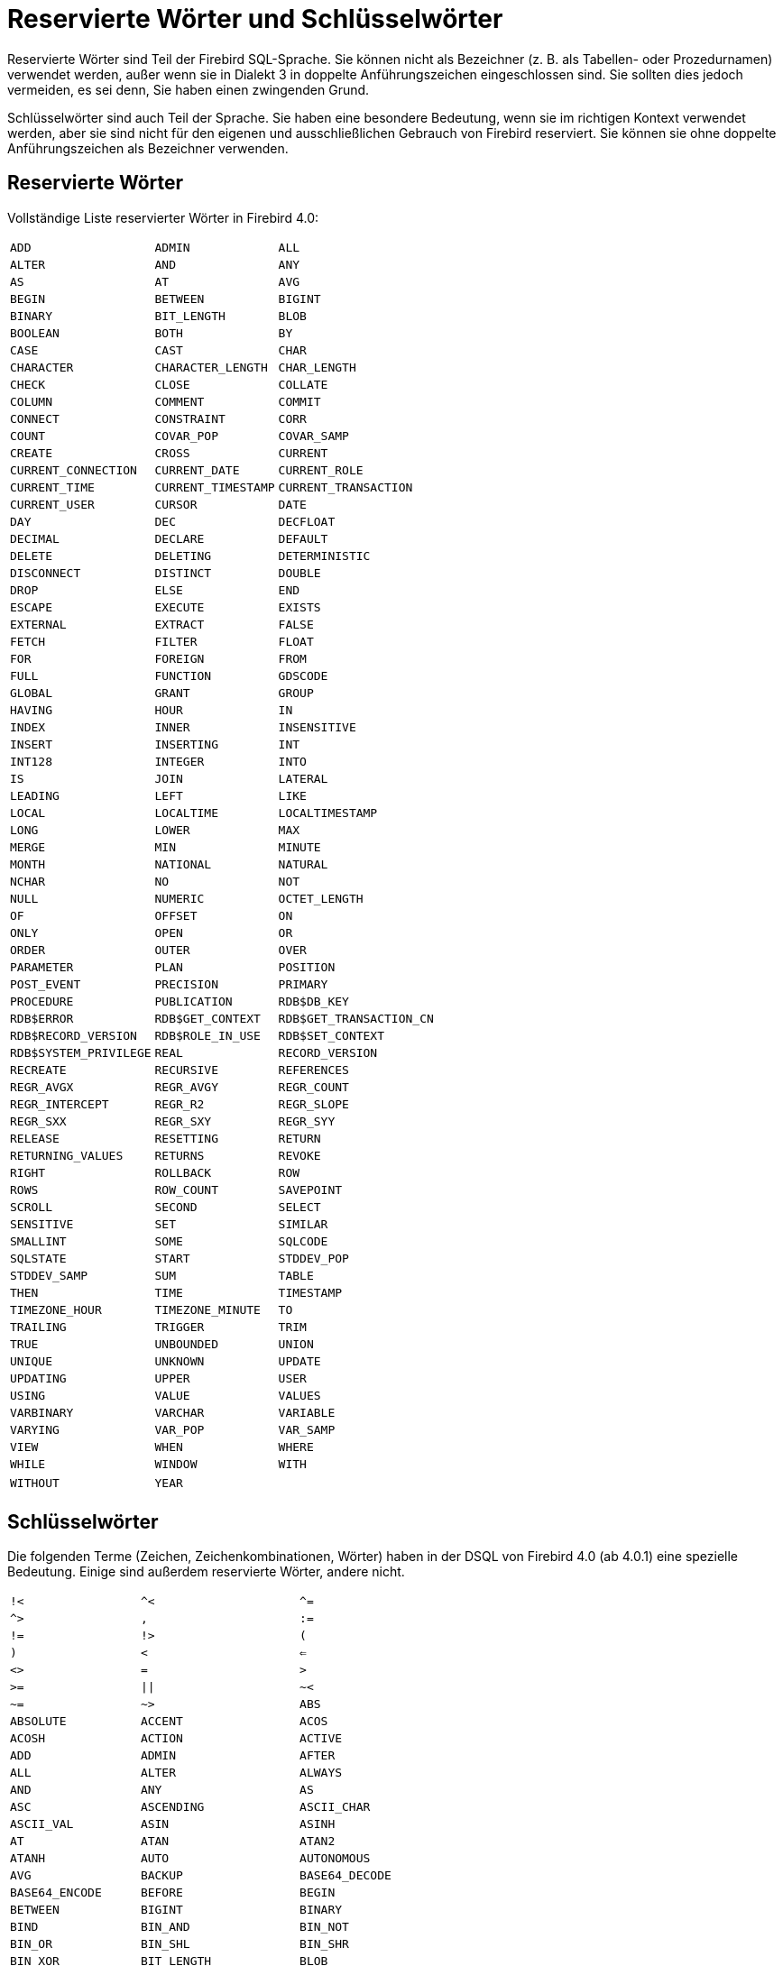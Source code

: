 :sectnums!:

[appendix]
[[fblangref40-appx03-reskeywords-de]]
= Reservierte Wörter und Schlüsselwörter

Reservierte Wörter sind Teil der Firebird SQL-Sprache.
Sie können nicht als Bezeichner (z. B. als Tabellen- oder Prozedurnamen) verwendet werden, außer wenn sie in Dialekt 3 in doppelte Anführungszeichen eingeschlossen sind.
Sie sollten dies jedoch vermeiden, es sei denn, Sie haben einen zwingenden Grund.

Schlüsselwörter sind auch Teil der Sprache.
Sie haben eine besondere Bedeutung, wenn sie im richtigen Kontext verwendet werden, aber sie sind nicht für den eigenen und ausschließlichen Gebrauch von Firebird reserviert.
Sie können sie ohne doppelte Anführungszeichen als Bezeichner verwenden. 

[[fblangref40-reskeywords-reswords-de]]
== Reservierte Wörter

Vollständige Liste reservierter Wörter in Firebird 4.0:

[%autowidth,cols="3*",frame=none,grid=none,stripes=none]
|===
|`ADD`
|`ADMIN`
|`ALL`
|`ALTER`
|`AND`
|`ANY`
|`AS`
|`AT`
|`AVG`
|`BEGIN`
|`BETWEEN`
|`BIGINT`
|`BINARY`
|`BIT_LENGTH`
|`BLOB`
|`BOOLEAN`
|`BOTH`
|`BY`
|`CASE`
|`CAST`
|`CHAR`
|`CHARACTER`
|`CHARACTER_LENGTH`
|`CHAR_LENGTH`
|`CHECK`
|`CLOSE`
|`COLLATE`
|`COLUMN`
|`COMMENT`
|`COMMIT`
|`CONNECT`
|`CONSTRAINT`
|`CORR`
|`COUNT`
|`COVAR_POP`
|`COVAR_SAMP`
|`CREATE`
|`CROSS`
|`CURRENT`
|`CURRENT_CONNECTION`
|`CURRENT_DATE`
|`CURRENT_ROLE`
|`CURRENT_TIME`
|`CURRENT_TIMESTAMP`
|`CURRENT_TRANSACTION`
|`CURRENT_USER`
|`CURSOR`
|`DATE`
|`DAY`
|`DEC`
|`DECFLOAT`
|`DECIMAL`
|`DECLARE`
|`DEFAULT`
|`DELETE`
|`DELETING`
|`DETERMINISTIC`
|`DISCONNECT`
|`DISTINCT`
|`DOUBLE`
|`DROP`
|`ELSE`
|`END`
|`ESCAPE`
|`EXECUTE`
|`EXISTS`
|`EXTERNAL`
|`EXTRACT`
|`FALSE`
|`FETCH`
|`FILTER`
|`FLOAT`
|`FOR`
|`FOREIGN`
|`FROM`
|`FULL`
|`FUNCTION`
|`GDSCODE`
|`GLOBAL`
|`GRANT`
|`GROUP`
|`HAVING`
|`HOUR`
|`IN`
|`INDEX`
|`INNER`
|`INSENSITIVE`
|`INSERT`
|`INSERTING`
|`INT`
|`INT128`
|`INTEGER`
|`INTO`
|`IS`
|`JOIN`
|`LATERAL`
|`LEADING`
|`LEFT`
|`LIKE`
|`LOCAL`
|`LOCALTIME`
|`LOCALTIMESTAMP`
|`LONG`
|`LOWER`
|`MAX`
|`MERGE`
|`MIN`
|`MINUTE`
|`MONTH`
|`NATIONAL`
|`NATURAL`
|`NCHAR`
|`NO`
|`NOT`
|`NULL`
|`NUMERIC`
|`OCTET_LENGTH`
|`OF`
|`OFFSET`
|`ON`
|`ONLY`
|`OPEN`
|`OR`
|`ORDER`
|`OUTER`
|`OVER`
|`PARAMETER`
|`PLAN`
|`POSITION`
|`POST_EVENT`
|`PRECISION`
|`PRIMARY`
|`PROCEDURE`
|`PUBLICATION`
|`RDB$DB_KEY`
|`RDB$ERROR`
|`RDB$GET_CONTEXT`
|`RDB$GET_TRANSACTION_CN`
|`RDB$RECORD_VERSION`
|`RDB$ROLE_IN_USE`
|`RDB$SET_CONTEXT`
|`RDB$SYSTEM_PRIVILEGE`
|`REAL`
|`RECORD_VERSION`
|`RECREATE`
|`RECURSIVE`
|`REFERENCES`
|`REGR_AVGX`
|`REGR_AVGY`
|`REGR_COUNT`
|`REGR_INTERCEPT`
|`REGR_R2`
|`REGR_SLOPE`
|`REGR_SXX`
|`REGR_SXY`
|`REGR_SYY`
|`RELEASE`
|`RESETTING`
|`RETURN`
|`RETURNING_VALUES`
|`RETURNS`
|`REVOKE`
|`RIGHT`
|`ROLLBACK`
|`ROW`
|`ROWS`
|`ROW_COUNT`
|`SAVEPOINT`
|`SCROLL`
|`SECOND`
|`SELECT`
|`SENSITIVE`
|`SET`
|`SIMILAR`
|`SMALLINT`
|`SOME`
|`SQLCODE`
|`SQLSTATE`
|`START`
|`STDDEV_POP`
|`STDDEV_SAMP`
|`SUM`
|`TABLE`
|`THEN`
|`TIME`
|`TIMESTAMP`
|`TIMEZONE_HOUR`
|`TIMEZONE_MINUTE`
|`TO`
|`TRAILING`
|`TRIGGER`
|`TRIM`
|`TRUE`
|`UNBOUNDED`
|`UNION`
|`UNIQUE`
|`UNKNOWN`
|`UPDATE`
|`UPDATING`
|`UPPER`
|`USER`
|`USING`
|`VALUE`
|`VALUES`
|`VARBINARY`
|`VARCHAR`
|`VARIABLE`
|`VARYING`
|`VAR_POP`
|`VAR_SAMP`
|`VIEW`
|`WHEN`
|`WHERE`
|`WHILE`
|`WINDOW`
|`WITH`
|`WITHOUT`
|`YEAR`
|{nbsp}
|===

[[fblangref40-reskeywords-allkeywords-de]]
== Schlüsselwörter

Die folgenden Terme (Zeichen, Zeichenkombinationen, Wörter) haben in der DSQL von Firebird 4.0 (ab 4.0.1) eine spezielle Bedeutung.
Einige sind außerdem reservierte Wörter, andere nicht.

[%autowidth,cols="3*",frame=none,grid=none,stripes=none]
|===
|`!<`
|`^<`
|`^=`
|`^>`
|`,`
|`:=`
|`!=`
|`!>`
|`(`
|`)`
|`<`
|`<=`
|`<>`
|`=`
|`>`
|`>=`
|`{vbar}{vbar}`
|`~<`
|`~=`
|`~>`
|`ABS`
|`ABSOLUTE`
|`ACCENT`
|`ACOS`
|`ACOSH`
|`ACTION`
|`ACTIVE`
|`ADD`
|`ADMIN`
|`AFTER`
|`ALL`
|`ALTER`
|`ALWAYS`
|`AND`
|`ANY`
|`AS`
|`ASC`
|`ASCENDING`
|`ASCII_CHAR`
|`ASCII_VAL`
|`ASIN`
|`ASINH`
|`AT`
|`ATAN`
|`ATAN2`
|`ATANH`
|`AUTO`
|`AUTONOMOUS`
|`AVG`
|`BACKUP`
|`BASE64_DECODE`
|`BASE64_ENCODE`
|`BEFORE`
|`BEGIN`
|`BETWEEN`
|`BIGINT`
|`BINARY`
|`BIND`
|`BIN_AND`
|`BIN_NOT`
|`BIN_OR`
|`BIN_SHL`
|`BIN_SHR`
|`BIN_XOR`
|`BIT_LENGTH`
|`BLOB`
|`BLOCK`
|`BODY`
|`BOOLEAN`
|`BOTH`
|`BREAK`
|`BY`
|`CALLER`
|`CASCADE`
|`CASE`
|`CAST`
|`CEIL`
|`CEILING`
|`CHAR`
|`CHARACTER`
|`CHARACTER_LENGTH`
|`CHAR_LENGTH`
|`CHAR_TO_UUID`
|`CHECK`
|`CLEAR`
|`CLOSE`
|`COALESCE`
|`COLLATE`
|`COLLATION`
|`COLUMN`
|`COMMENT`
|`COMMIT`
|`COMMITTED`
|`COMMON`
|`COMPARE_DECFLOAT`
|`COMPUTED`
|`CONDITIONAL`
|`CONNECT`
|`CONNECTIONS`
|`CONSISTENCY`
|`CONSTRAINT`
|`CONTAINING`
|`CONTINUE`
|`CORR`
|`COS`
|`COSH`
|`COT`
|`COUNT`
|`COUNTER`
|`COVAR_POP`
|`COVAR_SAMP`
|`CREATE`
|`CROSS`
|`CRYPT_HASH`
|`CSTRING`
|`CTR_BIG_ENDIAN`
|`CTR_LENGTH`
|`CTR_LITTLE_ENDIAN`
|`CUME_DIST`
|`CURRENT`
|`CURRENT_CONNECTION`
|`CURRENT_DATE`
|`CURRENT_ROLE`
|`CURRENT_TIME`
|`CURRENT_TIMESTAMP`
|`CURRENT_TRANSACTION`
|`CURRENT_USER`
|`CURSOR`
|`DATA`
|`DATABASE`
|`DATE`
|`DATEADD`
|`DATEDIFF`
|`DAY`
|`DDL`
|`DEBUG`
|`DEC`
|`DECFLOAT`
|`DECIMAL`
|`DECLARE`
|`DECODE`
|`DECRYPT`
|`DEFAULT`
|`DEFINER`
|`DELETE`
|`DELETING`
|`DENSE_RANK`
|`DESC`
|`DESCENDING`
|`DESCRIPTOR`
|`DETERMINISTIC`
|`DIFFERENCE`
|`DISABLE`
|`DISCONNECT`
|`DISTINCT`
|`DO`
|`DOMAIN`
|`DOUBLE`
|`DROP`
|`ELSE`
|`ENABLE`
|`ENCRYPT`
|`END`
|`ENGINE`
|`ENTRY_POINT`
|`ESCAPE`
|`EXCEPTION`
|`EXCESS`
|`EXCLUDE`
|`EXECUTE`
|`EXISTS`
|`EXIT`
|`EXP`
|`EXTENDED`
|`EXTERNAL`
|`EXTRACT`
|`FALSE`
|`FETCH`
|`FILE`
|`FILTER`
|`FIRST`
|`FIRSTNAME`
|`FIRST_DAY`
|`FIRST_VALUE`
|`FLOAT`
|`FLOOR`
|`FOLLOWING`
|`FOR`
|`FOREIGN`
|`FREE_IT`
|`FROM`
|`FULL`
|`FUNCTION`
|`GDSCODE`
|`GENERATED`
|`GENERATOR`
|`GEN_ID`
|`GEN_UUID`
|`GLOBAL`
|`GRANT`
|`GRANTED`
|`GROUP`
|`HASH`
|`HAVING`
|`HEX_DECODE`
|`HEX_ENCODE`
|`HOUR`
|`IDENTITY`
|`IDLE`
|`IF`
|`IGNORE`
|`IIF`
|`IN`
|`INACTIVE`
|`INCLUDE`
|`INCREMENT`
|`INDEX`
|`INNER`
|`INPUT_TYPE`
|`INSENSITIVE`
|`INSERT`
|`INSERTING`
|`INT`
|`INT128`
|`INTEGER`
|`INTO`
|`INVOKER`
|`IS`
|`ISOLATION`
|`IV`
|`JOIN`
|`KEY`
|`LAG`
|`LAST`
|`LASTNAME`
|`LAST_DAY`
|`LAST_VALUE`
|`LATERAL`
|`LEAD`
|`LEADING`
|`LEAVE`
|`LEFT`
|`LEGACY`
|`LENGTH`
|`LEVEL`
|`LIFETIME`
|`LIKE`
|`LIMBO`
|`LINGER`
|`LIST`
|`LN`
|`LOCAL`
|`LOCALTIME`
|`LOCALTIMESTAMP`
|`LOCK`
|`LOG`
|`LOG10`
|`LONG`
|`LOWER`
|`LPAD`
|`LPARAM`
|`MAKE_DBKEY`
|`MANUAL`
|`MAPPING`
|`MATCHED`
|`MATCHING`
|`MAX`
|`MAXVALUE`
|`MERGE`
|`MESSAGE`
|`MIDDLENAME`
|`MILLISECOND`
|`MIN`
|`MINUTE`
|`MINVALUE`
|`MOD`
|`MODE`
|`MODULE_NAME`
|`MONTH`
|`NAME`
|`NAMES`
|`NATIONAL`
|`NATIVE`
|`NATURAL`
|`NCHAR`
|`NEXT`
|`NO`
|`NORMALIZE_DECFLOAT`
|`NOT`
|`NTH_VALUE`
|`NTILE`
|`NULL`
|`NULLIF`
|`NULLS`
|`NUMBER`
|`NUMERIC`
|`OCTET_LENGTH`
|`OF`
|`OFFSET`
|`OLDEST`
|`ON`
|`ONLY`
|`OPEN`
|`OPTION`
|`OR`
|`ORDER`
|`OS_NAME`
|`OTHERS`
|`OUTER`
|`OUTPUT_TYPE`
|`OVER`
|`OVERFLOW`
|`OVERLAY`
|`OVERRIDING`
|`PACKAGE`
|`PAD`
|`PAGE`
|`PAGES`
|`PAGE_SIZE`
|`PARAMETER`
|`PARTITION`
|`PASSWORD`
|`PERCENT_RANK`
|`PI`
|`PKCS_1_5`
|`PLACING`
|`PLAN`
|`PLUGIN`
|`POOL`
|`POSITION`
|`POST_EVENT`
|`POWER`
|`PRECEDING`
|`PRECISION`
|`PRESERVE`
|`PRIMARY`
|`PRIOR`
|`PRIVILEGE`
|`PRIVILEGES`
|`PROCEDURE`
|`PROTECTED`
|`PUBLICATION`
|`QUANTIZE`
|`RAND`
|`RANGE`
|`RANK`
|`RDB$DB_KEY`
|`RDB$ERROR`
|`RDB$GET_CONTEXT`
|`RDB$GET_TRANSACTION_CN`
|`RDB$RECORD_VERSION`
|`RDB$ROLE_IN_USE`
|`RDB$SET_CONTEXT`
|`RDB$SYSTEM_PRIVILEGE`
|`READ`
|`REAL`
|`RECORD_VERSION`
|`RECREATE`
|`RECURSIVE`
|`REFERENCES`
|`REGR_AVGX`
|`REGR_AVGY`
|`REGR_COUNT`
|`REGR_INTERCEPT`
|`REGR_R2`
|`REGR_SLOPE`
|`REGR_SXX`
|`REGR_SXY`
|`REGR_SYY`
|`RELATIVE`
|`RELEASE`
|`REPLACE`
|`REQUESTS`
|`RESERV`
|`RESERVING`
|`RESET`
|`RESETTING`
|`RESTART`
|`RESTRICT`
|`RETAIN`
|`RETURN`
|`RETURNING`
|`RETURNING_VALUES`
|`RETURNS`
|`REVERSE`
|`REVOKE`
|`RIGHT`
|`ROLE`
|`ROLLBACK`
|`ROUND`
|`ROW`
|`ROWS`
|`ROW_COUNT`
|`ROW_NUMBER`
|`RPAD`
|`RSA_DECRYPT`
|`RSA_ENCRYPT`
|`RSA_PRIVATE`
|`RSA_PUBLIC`
|`RSA_SIGN_HASH`
|`RSA_VERIFY_HASH`
|`SALT_LENGTH`
|`SAVEPOINT`
|`SCALAR_ARRAY`
|`SCHEMA`
|`SCROLL`
|`SECOND`
|`SECURITY`
|`SEGMENT`
|`SELECT`
|`SENSITIVE`
|`SEQUENCE`
|`SERVERWIDE`
|`SESSION`
|`SET`
|`SHADOW`
|`SHARED`
|`SIGN`
|`SIGNATURE`
|`SIMILAR`
|`SIN`
|`SINGULAR`
|`SINH`
|`SIZE`
|`SKIP`
|`SMALLINT`
|`SNAPSHOT`
|`SOME`
|`SORT`
|`SOURCE`
|`SPACE`
|`SQL`
|`SQLCODE`
|`SQLSTATE`
|`SQRT`
|`STABILITY`
|`START`
|`STARTING`
|`STARTS`
|`STATEMENT`
|`STATISTICS`
|`STDDEV_POP`
|`STDDEV_SAMP`
|`SUBSTRING`
|`SUB_TYPE`
|`SUM`
|`SUSPEND`
|`SYSTEM`
|`TABLE`
|`TAGS`
|`TAN`
|`TANH`
|`TEMPORARY`
|`THEN`
|`TIES`
|`TIME`
|`TIMEOUT`
|`TIMESTAMP`
|`TIMEZONE_HOUR`
|`TIMEZONE_MINUTE`
|`TO`
|`TOTALORDER`
|`TRAILING`
|`TRANSACTION`
|`TRAPS`
|`TRIGGER`
|`TRIM`
|`TRUE`
|`TRUNC`
|`TRUSTED`
|`TWO_PHASE`
|`TYPE`
|`UNBOUNDED`
|`UNCOMMITTED`
|`UNDO`
|`UNION`
|`UNIQUE`
|`UNKNOWN`
|`UPDATE`
|`UPDATING`
|`UPPER`
|`USAGE`
|`USER`
|`USING`
|`UUID_TO_CHAR`
|`VALUE`
|`VALUES`
|`VARBINARY`
|`VARCHAR`
|`VARIABLE`
|`VARYING`
|`VAR_POP`
|`VAR_SAMP`
|`VIEW`
|`WAIT`
|`WEEK`
|`WEEKDAY`
|`WHEN`
|`WHERE`
|`WHILE`
|`WINDOW`
|`WITH`
|`WITHOUT`
|`WORK`
|`WRITE`
|`YEAR`
|`YEARDAY`
|`ZONE`
|{nbsp}
|===

:sectnums:
